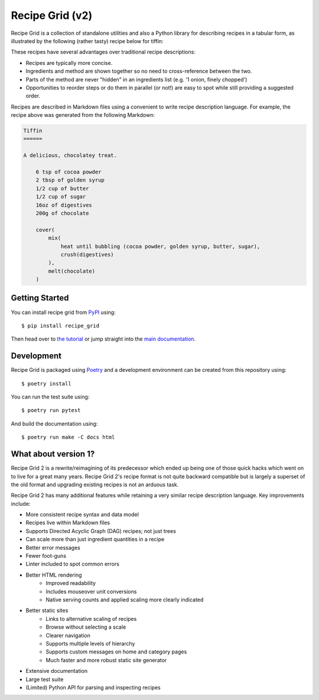 Recipe Grid (v2)
================

Recipe Grid is a collection of standalone utilities and also a Python library
for describing recipes in a tabular form, as illustrated by the following
(rather tasty) recipe below for tiffin:

.. image:: docs/source/_static/tiffin_example.png

These recipes have several advantages over traditional recipe descriptions:

* Recipes are typically more concise.
* Ingredients and method are shown together so no need to cross-reference
  between the two.
* Parts of the method are never "hidden" in an ingredients list (e.g. '1 onion,
  finely chopped')
* Opportunities to reorder steps or do them in parallel (or not!) are easy to
  spot while still providing a suggested order.

Recipes are described in Markdown files using a convenient to write recipe
description language. For example, the recipe above was generated from the
following Markdown:

.. code:: md

    Tiffin
    ======
    
    A delicious, chocolatey treat.
    
        6 tsp of cocoa powder
        2 tbsp of golden syrup
        1/2 cup of butter
        1/2 cup of sugar
        16oz of digestives
        200g of chocolate
        
        cover(
            mix(
                heat until bubbling (cocoa powder, golden syrup, butter, sugar),
                crush(digestives)
            ),
            melt(chocolate)
        )


Getting Started
---------------

You can install recipe grid from `PyPI
<https://pypi.org/project/recipe_grid/>`_ using::

    $ pip install recipe_grid

Then head over to `the tutorial
<https://mossblaser.github.io/recipe_grid/tutorial.html>`_ or jump straight
into the `main documentation <https://mossblaser.github.io/recipe_grid/>`_.

Development
-----------

Recipe Grid is packaged using `Poetry <https://python-poetry.org/>`_ and a
development environment can be created from this repository using::

    $ poetry install

You can run the test suite using::

    $ poetry run pytest

And build the documentation using::

    $ poetry run make -C docs html


What about version 1?
---------------------

Recipe Grid 2 is a rewrite/reimagining of its predecessor which ended up being
one of those quick hacks which went on to live for a great many years. Recipe
Grid 2's recipe format is not quite backward compatible but is largely a
superset of the old format and upgrading existing recipes is not an arduous
task.

Recipe Grid 2 has many additional features while retaining a very similar
recipe description language. Key improvements include:

* More consistent recipe syntax and data model
* Recipes live within Markdown files
* Supports Directed Acyclic Graph (DAG) recipes; not just trees
* Can scale more than just ingredient quantities in a recipe
* Better error messages
* Fewer foot-guns
* Linter included to spot common errors
* Better HTML rendering
    * Improved readability
    * Includes mouseover unit conversions
    * Native serving counts and applied scaling more clearly indicated
* Better static sites
    * Links to alternative scaling of recipes
    * Browse without selecting a scale
    * Clearer navigation
    * Supports multiple levels of hierarchy
    * Supports custom messages on home and category pages
    * Much faster and more robust static site generator
* Extensive documentation
* Large test suite
* (Limited) Python API for parsing and inspecting recipes
